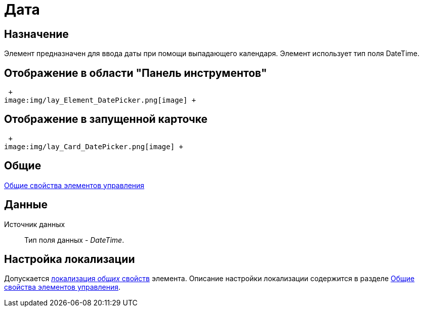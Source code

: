 = Дата

== Назначение

Элемент предназначен для ввода даты при помощи выпадающего календаря. Элемент использует тип поля DateTime.

== Отображение в области "Панель инструментов"

 +
image:img/lay_Element_DatePicker.png[image] +

== Отображение в запущенной карточке

 +
image:img/lay_Card_DatePicker.png[image] +

== Общие

xref:lay_Elements_general.adoc[Общие свойства элементов управления]

== Данные

Источник данных::
  Тип поля данных - _DateTime_.

== Настройка локализации

Допускается xref:lay_Locale_common_element_properties.adoc[локализация _общих_ свойств] элемента. Описание настройки локализации содержится в разделе xref:lay_Elements_general.adoc[Общие свойства элементов управления].
